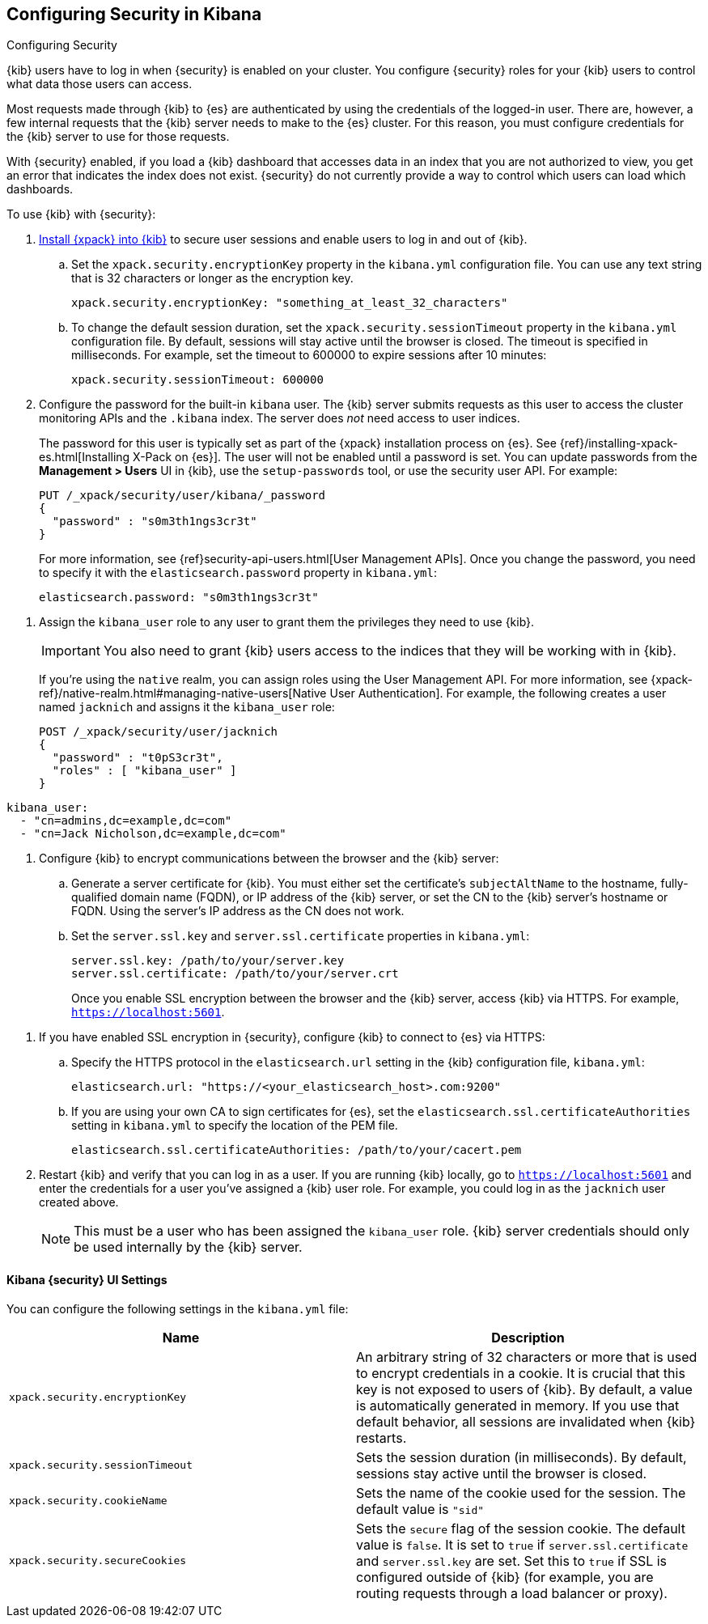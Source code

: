 [role="xpack"]
[[using-kibana-with-security]]
== Configuring Security in Kibana
++++
<titleabbrev>Configuring Security</titleabbrev>
++++

{kib} users have to log in when {security} is enabled on your cluster. You
configure {security} roles for your {kib} users to control what data those users
can access.

Most requests made through {kib} to {es} are authenticated by using the
credentials of the logged-in user. There are, however, a few internal requests
that the {kib} server needs to make to the {es} cluster. For this reason, you
must configure credentials for the {kib} server to use for those requests.

With {security} enabled, if you load a {kib} dashboard that accesses data in an
index that you are not authorized to view, you get an error that indicates the
index does not exist. {security} do not currently provide a way to control which
users can load which dashboards.

To use {kib} with {security}:

. <<installing-xpack-kb,Install {xpack} into {kib}>> to secure user sessions and
enable users to log in and out of {kib}.

.. Set the `xpack.security.encryptionKey` property in the `kibana.yml`
configuration file. You can use any text string that is 32 characters or longer
as the encryption key.
+
--
[source,yaml]
--------------------------------------------------------------------------------
xpack.security.encryptionKey: "something_at_least_32_characters"
--------------------------------------------------------------------------------
--

.. To change the default session duration, set the `xpack.security.sessionTimeout`
property in the `kibana.yml` configuration file. By default, sessions will stay
active until the browser is closed. The timeout is specified in milliseconds.
For example, set the timeout to 600000 to expire sessions after 10 minutes:
+
--
[source,yaml]
--------------------------------------------------------------------------------
xpack.security.sessionTimeout: 600000
--------------------------------------------------------------------------------
--

. Configure the password for the built-in `kibana` user. The {kib} server
submits requests as this user to access the cluster monitoring APIs and the
`.kibana` index. The server does _not_ need access to user indices.
+
--
The password for this user is typically set as part of the {xpack} installation
process on {es}. See
{ref}/installing-xpack-es.html[Installing X-Pack on {es}]. The user will not be
enabled until a password is set. You can update passwords from the
**Management > Users** UI in {kib}, use the `setup-passwords` tool, or use the
security user API. For example:

[source,shell]
--------------------------------------------------------------------------------
PUT /_xpack/security/user/kibana/_password
{
  "password" : "s0m3th1ngs3cr3t"
}
--------------------------------------------------------------------------------
// CONSOLE

For more information, see {ref}security-api-users.html[User Management APIs].
Once you change the password, you need to specify it with the
`elasticsearch.password` property in `kibana.yml`:

[source,yaml]
--------------------------------------------------------------------------------
elasticsearch.password: "s0m3th1ngs3cr3t"
--------------------------------------------------------------------------------
--

[[kibana-roles]]
. Assign the `kibana_user` role to any user to grant them the privileges they
need to use {kib}.
+
--
//TO-DO: Per jaymode, this would be a good place to use the UI

IMPORTANT: You also need to grant {kib} users access to the indices that they
will be working with in {kib}.

If you're using the `native` realm, you can assign roles using the User
Management API. For more information, see
{xpack-ref}/native-realm.html#managing-native-users[Native User Authentication].
For example, the following creates a user named `jacknich` and assigns it the
`kibana_user` role:


[source,js]
--------------------------------------------------------------------------------
POST /_xpack/security/user/jacknich
{
  "password" : "t0pS3cr3t",
  "roles" : [ "kibana_user" ]
}
--------------------------------------------------------------------------------
// CONSOLE

//TO-DO: Per Court, "We should highlight the use of the users/roles UI for this
//rather than how to do this through the elasticsearch API"

////
//TO-DO: See https://github.com/elastic/x-pack-kibana/pull/1812
** If you are using an LDAP or Active Directory realm, you can either assign
roles on a per user basis, or assign roles to groups of users. By default, role
mappings are stored in `CONFIGDIR/x-pack/role_mapping.yml`. For more information,
see {xpack-ref}/mapping-roles.html[Mapping Users and Groups to Roles].
For example, the following snippet assigns the `kibana_user` role to the
group named `admins` and the user named Jack Nicholson:
+
--

[source,yaml]
--------------------------------------------------------------------------------
kibana_user:
  - "cn=admins,dc=example,dc=com"
  - "cn=Jack Nicholson,dc=example,dc=com"
--------------------------------------------------------------------------------
--
////
--

[[configure-kibana-cert]]
. Configure {kib} to encrypt communications between the browser and the {kib}
server:

.. Generate a server certificate for {kib}. You must either set the certificate's
`subjectAltName` to the hostname, fully-qualified domain name (FQDN), or IP
address of the {kib} server, or set the CN to the {kib} server's hostname
or FQDN. Using the server's IP address as the CN does not work.

.. Set the `server.ssl.key` and `server.ssl.certificate` properties in `kibana.yml`:
+
--
[source,yaml]
--------------------------------------------------------------------------------
server.ssl.key: /path/to/your/server.key
server.ssl.certificate: /path/to/your/server.crt
--------------------------------------------------------------------------------

Once you enable SSL encryption between the browser and the {kib} server,
access {kib} via HTTPS. For example, `https://localhost:5601`.
--

[[configure-kibana-ssl]]
. If you have enabled SSL encryption in {security}, configure {kib} to connect
to {es} via HTTPS:

.. Specify the HTTPS protocol in the `elasticsearch.url` setting in the {kib}
configuration file, `kibana.yml`:
+
--
[source,yaml]
--------------------------------------------------------------------------------
elasticsearch.url: "https://<your_elasticsearch_host>.com:9200"
--------------------------------------------------------------------------------
--

.. If you are using your own CA to sign certificates for {es}, set the
`elasticsearch.ssl.certificateAuthorities` setting in `kibana.yml` to specify
the location of the PEM file.
+
--
[source,yaml]
--------------------------------------------------------------------------------
elasticsearch.ssl.certificateAuthorities: /path/to/your/cacert.pem
--------------------------------------------------------------------------------
--

. Restart {kib} and verify that you can log in as a user. If you are running
{kib} locally, go to `https://localhost:5601` and enter the credentials for a
user you've assigned a {kib} user role. For example, you could log in as the
`jacknich` user created above.
+
--
//image::security/images/kibana-login.jpg["Kibana Login",link="images/kibana-login.jpg"]

NOTE: This must be a user who has been assigned the `kibana_user` role.
{kib} server credentials should only be used internally by the {kib} server.

--

[float]
[[security-ui-settings]]
==== Kibana {security} UI Settings

You can configure the following settings in the `kibana.yml` file:

[options="header"]
|======
| Name                               | Description
| `xpack.security.encryptionKey`     | An arbitrary string of 32 characters or more
                                       that is used to encrypt credentials in a
                                       cookie. It is crucial that this key is not exposed to
                                       users of {kib}. By default, a value is
                                       automatically generated in memory. If you
                                       use that default behavior, all sessions are
                                       invalidated when {kib} restarts.
| `xpack.security.sessionTimeout`    | Sets the session duration (in milliseconds).
                                       By default, sessions stay active until the browser is closed.
| `xpack.security.cookieName`        | Sets the name of the cookie used for the session.
                                       The default value is `"sid"`
| `xpack.security.secureCookies`     | Sets the `secure` flag of the session cookie.
                                       The default value is `false`. It is set to
                                      `true` if `server.ssl.certificate` and `server.ssl.key`
                                       are set. Set this to `true` if SSL is configured
                                       outside of {kib} (for example, you are routing
                                       requests through a load balancer or proxy).
|======
